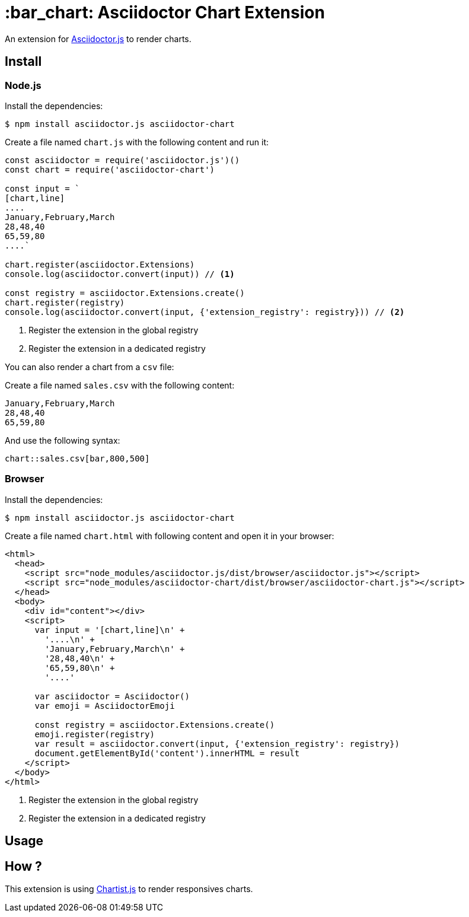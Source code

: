 = :bar_chart: Asciidoctor Chart Extension
:uri-asciidoctorjs: https://github.com/asciidoctor/asciidoctor.js
:uri-chartist: https://gionkunz.github.io/chartist-js/

ifdef::env-github[]
image:https://img.shields.io/travis/Mogztter/asciidoctor-chart/master.svg[Travis build status, link=https://travis-ci.org/Mogztter/asciidoctor-chart]
endif::[]

An extension for {uri-asciidoctorjs}[Asciidoctor.js] to render charts.

== Install

=== Node.js

Install the dependencies:

    $ npm install asciidoctor.js asciidoctor-chart

Create a file named `chart.js` with the following content and run it:

```javascript
const asciidoctor = require('asciidoctor.js')()
const chart = require('asciidoctor-chart')

const input = `
[chart,line]
....
January,February,March
28,48,40
65,59,80
....`

chart.register(asciidoctor.Extensions)
console.log(asciidoctor.convert(input)) // <1>

const registry = asciidoctor.Extensions.create()
chart.register(registry)
console.log(asciidoctor.convert(input, {'extension_registry': registry})) // <2>
```
<1> Register the extension in the global registry
<2> Register the extension in a dedicated registry

You can also render a chart from a `csv` file:

Create a file named `sales.csv` with the following content:

```csv
January,February,March
28,48,40
65,59,80
```

And use the following syntax:

[source,adoc]
----
chart::sales.csv[bar,800,500]
----

=== Browser

Install the dependencies:

    $ npm install asciidoctor.js asciidoctor-chart

Create a file named `chart.html` with following content and open it in your browser:

```html
<html>
  <head>
    <script src="node_modules/asciidoctor.js/dist/browser/asciidoctor.js"></script>
    <script src="node_modules/asciidoctor-chart/dist/browser/asciidoctor-chart.js"></script>
  </head>
  <body>
    <div id="content"></div>
    <script>
      var input = '[chart,line]\n' +
        '....\n' +
        'January,February,March\n' +
        '28,48,40\n' +
        '65,59,80\n' +
        '....'

      var asciidoctor = Asciidoctor()
      var emoji = AsciidoctorEmoji

      const registry = asciidoctor.Extensions.create()
      emoji.register(registry)
      var result = asciidoctor.convert(input, {'extension_registry': registry})
      document.getElementById('content').innerHTML = result
    </script>
  </body>
</html>
```
<1> Register the extension in the global registry
<2> Register the extension in a dedicated registry

== Usage


== How ?

This extension is using {uri-chartist}[Chartist.js] to render responsives charts.
